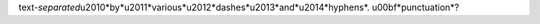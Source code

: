 text-*separated*\u2010*by*\u2011*various*\u2012*dashes*\u2013*and*\u2014*hyphens*.
\u00bf*punctuation*?
